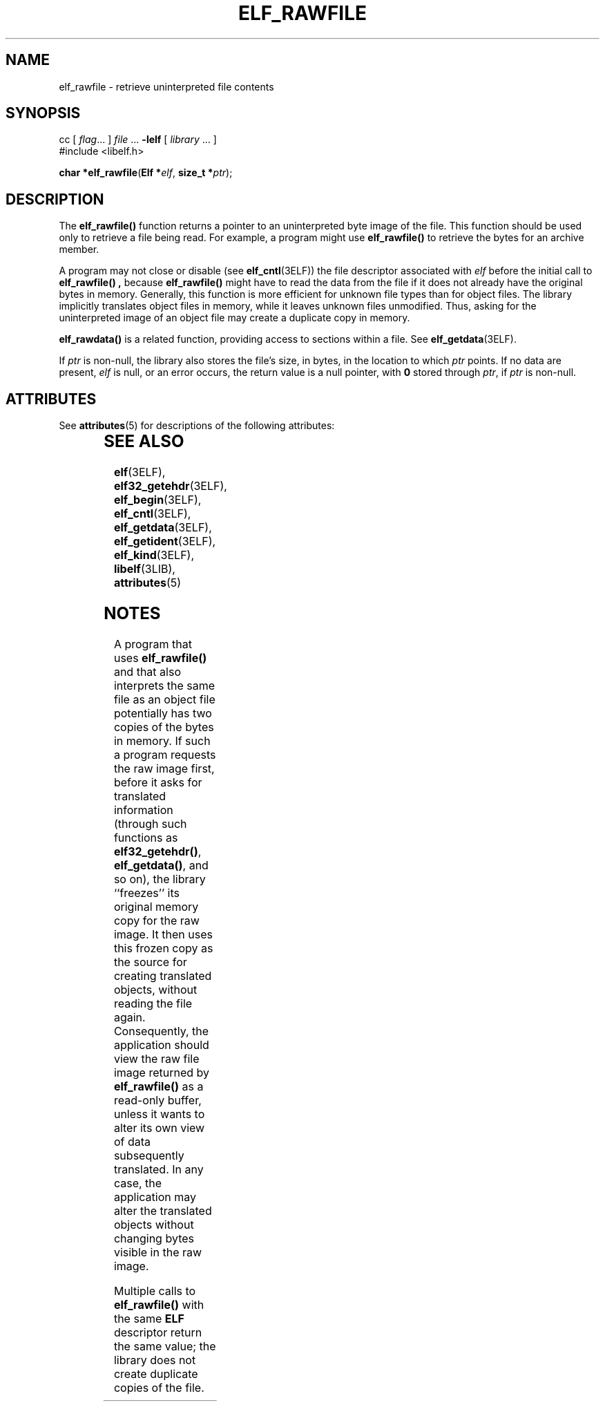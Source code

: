 '\" te
.\"  Copyright 1989 AT&T  Copyright (c) 2001, Sun Microsystems, Inc.  All Rights Reserved
.\" The contents of this file are subject to the terms of the Common Development and Distribution License (the "License").  You may not use this file except in compliance with the License.
.\" You can obtain a copy of the license at usr/src/OPENSOLARIS.LICENSE or http://www.opensolaris.org/os/licensing.  See the License for the specific language governing permissions and limitations under the License.
.\" When distributing Covered Code, include this CDDL HEADER in each file and include the License file at usr/src/OPENSOLARIS.LICENSE.  If applicable, add the following below this CDDL HEADER, with the fields enclosed by brackets "[]" replaced with your own identifying information: Portions Copyright [yyyy] [name of copyright owner]
.TH ELF_RAWFILE 3ELF "Jul 11, 2001"
.SH NAME
elf_rawfile \- retrieve uninterpreted file contents
.SH SYNOPSIS
.LP
.nf
cc [ \fIflag\fR... ] \fIfile\fR ... \fB-lelf\fR [ \fIlibrary\fR ... ]
#include <libelf.h>

\fBchar *\fR\fBelf_rawfile\fR(\fBElf *\fR\fIelf\fR, \fBsize_t *\fR\fIptr\fR);
.fi

.SH DESCRIPTION
.sp
.LP
The \fBelf_rawfile()\fR function returns a pointer to an uninterpreted byte
image of the file. This function should be used only to retrieve a file being
read. For example, a program might use \fBelf_rawfile()\fR to retrieve the
bytes for an archive member.
.sp
.LP
A program may not close or disable (see \fBelf_cntl\fR(3ELF)) the file
descriptor associated with \fIelf\fR before the initial call to
\fBelf_rawfile()\fR \fB,\fR because \fBelf_rawfile()\fR might have to read the
data from the file if it does not already have the original bytes in memory.
Generally, this function is more efficient for unknown file types than for
object files. The library implicitly translates object files in memory, while
it leaves unknown files unmodified. Thus, asking for the uninterpreted image of
an object file may create a duplicate copy in memory.
.sp
.LP
\fBelf_rawdata()\fR is a related function, providing access to sections within
a file. See \fBelf_getdata\fR(3ELF).
.sp
.LP
If \fIptr\fR is non-null, the library also stores the file's size, in bytes, in
the location to which \fIptr\fR points. If no data are present, \fIelf\fR is
null, or an error occurs, the return value is a null pointer, with \fB0\fR
stored through \fIptr\fR, if  \fIptr\fR is non-null.
.SH ATTRIBUTES
.sp
.LP
See \fBattributes\fR(5) for descriptions of the following attributes:
.sp

.sp
.TS
box;
c | c
l | l .
ATTRIBUTE TYPE	ATTRIBUTE VALUE
_
Interface Stability	Stable
_
MT-Level	MT-Safe
.TE

.SH SEE ALSO
.sp
.LP
\fBelf\fR(3ELF), \fBelf32_getehdr\fR(3ELF), \fBelf_begin\fR(3ELF),
\fBelf_cntl\fR(3ELF), \fBelf_getdata\fR(3ELF), \fBelf_getident\fR(3ELF),
\fBelf_kind\fR(3ELF), \fBlibelf\fR(3LIB), \fBattributes\fR(5)
.SH NOTES
.sp
.LP
A program that uses \fBelf_rawfile()\fR and that also interprets the same file
as an object file potentially has two copies of the bytes in memory. If such a
program requests the raw image first, before it asks for translated information
(through such functions as \fBelf32_getehdr()\fR, \fBelf_getdata()\fR, and so
on), the library ``freezes'' its original memory copy for the raw image. It
then uses this frozen copy as the source for creating translated objects,
without reading the file again. Consequently, the application should view the
raw file image returned by \fBelf_rawfile()\fR as a read-only buffer, unless it
wants to alter its own view of data subsequently translated. In any case, the
application may alter the translated objects without changing bytes visible in
the raw image.
.sp
.LP
Multiple calls to \fBelf_rawfile()\fR with the same \fBELF\fR descriptor return
the same value; the library does not create duplicate copies of the file.
